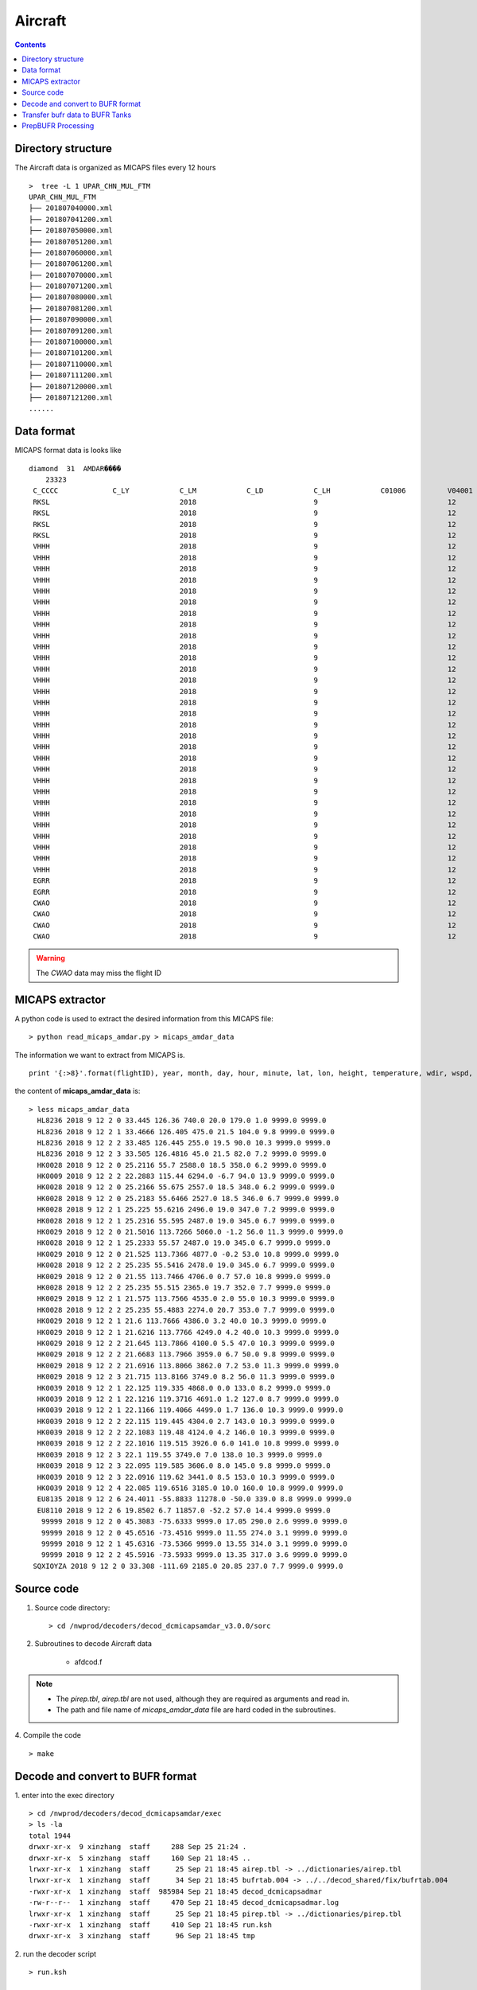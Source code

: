 ========
Aircraft
========

.. contents ::

Directory structure
===================

The Aircraft data is organized as MICAPS files every 12 hours ::

    >  tree -L 1 UPAR_CHN_MUL_FTM
    UPAR_CHN_MUL_FTM
    ├── 201807040000.xml
    ├── 201807041200.xml
    ├── 201807050000.xml
    ├── 201807051200.xml
    ├── 201807060000.xml
    ├── 201807061200.xml
    ├── 201807070000.xml
    ├── 201807071200.xml
    ├── 201807080000.xml
    ├── 201807081200.xml
    ├── 201807090000.xml
    ├── 201807091200.xml
    ├── 201807100000.xml
    ├── 201807101200.xml
    ├── 201807110000.xml
    ├── 201807111200.xml
    ├── 201807120000.xml
    ├── 201807121200.xml
    ......


Data format
===========

MICAPS format data is looks like ::

    diamond  31  AMDAR���� 
    	23323
     C_CCCC		C_LY		C_LM		C_LD		C_LH		C01006		V04001		V04002		V04003		V_OHM		V05001		V06001		V08004		V02061		V07002		V12001		V11001		V11002		V11041		V11031		F07002		F12001		F11001		F11002		F11041		F11031
     RKSL				2018				9				12				2				HL8236				2018				9				12				0200				33.445				126.36				0			0			740				20				179				1				9999			9999			0			0			0			0			0			0
     RKSL				2018				9				12				2				HL8236				2018				9				12				0201				33.4666				126.405				0			0			475				21.5				104				9.8				9999			9999			0			0			0			0			0			0
     RKSL				2018				9				12				2				HL8236				2018				9				12				0202				33.485				126.445				0			0			255				19.5				90				10.3				9999			9999			0			0			0			0			0			0
     RKSL				2018				9				12				2				HL8236				2018				9				12				0203				33.505				126.4816				0			0			45				21.5				82				7.2				9999			9999			0			0			0			0			0			0			
     VHHH				2018				9				12				2				HK0028				2018				9				12				0200				25.2116				55.7				0			0			2588				18.5				358				6.2				9999			9999			0			0			0			0			0			0			
     VHHH				2018				9				12				2				HK0009				2018				9				12				0202				22.2883				115.44				0			0			6294				-6.7				94				13.9				9999			9999			0			0			0			0			0			0			
     VHHH				2018				9				12				2				HK0028				2018				9				12				0200				25.2166				55.675				0			0			2557				18.5				348				6.2				9999			9999			0			0			0			0			0			0			
     VHHH				2018				9				12				2				HK0028				2018				9				12				0200				25.2183				55.6466				0			0			2527				18.5				346				6.7				9999			9999			0			0			0			0			0			0			
     VHHH				2018				9				12				2				HK0028				2018				9				12				0201				25.225				55.6216				0			0			2496				19				347				7.2				9999			9999			0			0			0			0			0			0			
     VHHH				2018				9				12				2				HK0028				2018				9				12				0201				25.2316				55.595				0			0			2487				19				345				6.7				9999			9999			0			0			0			0			0			0			
     VHHH				2018				9				12				2				HK0029				2018				9				12				0200				21.5016				113.7266				0			0			5060				-1.2				56				11.3				9999			9999			0			0			0			0			0			0			
     VHHH				2018				9				12				2				HK0028				2018				9				12				0201				25.2333				55.57				0			0			2487				19				345				6.7				9999			9999			0			0			0			0			0			0			
     VHHH				2018				9				12				2				HK0029				2018				9				12				0200				21.525				113.7366				0			0			4877				-0.2				53				10.8				9999			9999			0			0			0			0			0			0			
     VHHH				2018				9				12				2				HK0028				2018				9				12				0202				25.235				55.5416				0			0			2478				19				345				6.7				9999			9999			0			0			0			0			0			0			
     VHHH				2018				9				12				2				HK0029				2018				9				12				0200				21.55				113.7466				0			0			4706				0.7				57				10.8				9999			9999			0			0			0			0			0			0			
     VHHH				2018				9				12				2				HK0028				2018				9				12				0202				25.235				55.515				0			0			2365				19.7				352				7.7				9999			9999			0			0			0			0			0			0			
     VHHH				2018				9				12				2				HK0029				2018				9				12				0201				21.575				113.7566				0			0			4535				2				55				10.3				9999			9999			0			0			0			0			0			0			
     VHHH				2018				9				12				2				HK0028				2018				9				12				0202				25.235				55.4883				0			0			2274				20.7				353				7.7				9999			9999			0			0			0			0			0			0			
     VHHH				2018				9				12				2				HK0029				2018				9				12				0201				21.6				113.7666				0			0			4386				3.2				40				10.3				9999			9999			0			0			0			0			0			0			
     VHHH				2018				9				12				2				HK0029				2018				9				12				0201				21.6216				113.7766				0			0			4249				4.2				40				10.3				9999			9999			0			0			0			0			0			0			
     VHHH				2018				9				12				2				HK0029				2018				9				12				0202				21.645				113.7866				0			0			4100				5.5				47				10.3				9999			9999			0			0			0			0			0			0			
     VHHH				2018				9				12				2				HK0029				2018				9				12				0202				21.6683				113.7966				0			0			3959				6.7				50				9.8				9999			9999			0			0			0			0			0			0			
     VHHH				2018				9				12				2				HK0029				2018				9				12				0202				21.6916				113.8066				0			0			3862				7.2				53				11.3				9999			9999			0			0			0			0			0			0			
     VHHH				2018				9				12				2				HK0029				2018				9				12				0203				21.715				113.8166				0			0			3749				8.2				56				11.3				9999			9999			0			0			0			0			0			0			
     VHHH				2018				9				12				2				HK0039				2018				9				12				0201				22.125				119.335				0			0			4868				0				133				8.2				9999			9999			0			0			0			0			0			0			
     VHHH				2018				9				12				2				HK0039				2018				9				12				0201				22.1216				119.3716				0			0			4691				1.2				127				8.7				9999			9999			0			0			0			0			0			0			
     VHHH				2018				9				12				2				HK0039				2018				9				12				0201				22.1166				119.4066				0			0			4499				1.7				136				10.3				9999			9999			0			0			0			0			0			0			
     VHHH				2018				9				12				2				HK0039				2018				9				12				0202				22.115				119.445				0			0			4304				2.7				143				10.3				9999			9999			0			0			0			0			0			0			
     VHHH				2018				9				12				2				HK0039				2018				9				12				0202				22.1083				119.48				0			0			4124				4.2				146				10.3				9999			9999			0			0			0			0			0			0			
     VHHH				2018				9				12				2				HK0039				2018				9				12				0202				22.1016				119.515				0			0			3926				6				141				10.8				9999			9999			0			0			0			0			0			0			
     VHHH				2018				9				12				2				HK0039				2018				9				12				0203				22.1				119.55				0			0			3749				7				138				10.3				9999			9999			0			0			0			0			0			0			
     VHHH				2018				9				12				2				HK0039				2018				9				12				0203				22.095				119.585				0			0			3606				8				145				9.8				9999			9999			0			0			0			0			0			0			
     VHHH				2018				9				12				2				HK0039				2018				9				12				0203				22.0916				119.62				0			0			3441				8.5				153				10.3				9999			9999			0			0			0			0			0			0			
     VHHH				2018				9				12				2				HK0039				2018				9				12				0204				22.085				119.6516				0			0			3185				10				160				10.8				9999			9999			0			0			0			0			0			0			
     EGRR				2018				9				12				2				EU8135				2018				9				12				0206				24.4011				-55.8833				0			0			11278				-50				339				8.8				9999			9999			0			0			0			0			0			0			
     EGRR				2018				9				12				2				EU8110				2018				9				12				0206				19.8502				6.7				0			0			11857				-52.2				57				14.4				9999			9999			0			0			0			0			0			0			
     CWAO				2018				9				12				2								2018				9				12				0200				45.3083				-75.6333				0			0			9999			17.05				290				2.6				9999			9999			0			0			0			0			0			0			
     CWAO				2018				9				12				2								2018				9				12				0200				45.6516				-73.4516				0			0			9999			11.55				274				3.1				9999			9999			0			0			0			0			0			0			
     CWAO				2018				9				12				2								2018				9				12				0201				45.6316				-73.5366				0			0			9999			13.55				314				3.1				9999			9999			0			0			0			0			0			0			
     CWAO				2018				9				12				2								2018				9				12				0202				45.5916				-73.5933				0			0			9999			13.35				317				3.6				9999			9999			0			0			0			0			0			0			

.. warning::

    The *CWAO* data may miss the flight ID

MICAPS extractor
================

A python code is used to extract the desired information from this MICAPS file::

    > python read_micaps_amdar.py > micaps_amdar_data

The information we want to extract from MICAPS is.
::

    print '{:>8}'.format(flightID), year, month, day, hour, minute, lat, lon, height, temperature, wdir, wspd, vv, turb

the content of **micaps_amdar_data** is::

    > less micaps_amdar_data
      HL8236 2018 9 12 2 0 33.445 126.36 740.0 20.0 179.0 1.0 9999.0 9999.0
      HL8236 2018 9 12 2 1 33.4666 126.405 475.0 21.5 104.0 9.8 9999.0 9999.0
      HL8236 2018 9 12 2 2 33.485 126.445 255.0 19.5 90.0 10.3 9999.0 9999.0
      HL8236 2018 9 12 2 3 33.505 126.4816 45.0 21.5 82.0 7.2 9999.0 9999.0
      HK0028 2018 9 12 2 0 25.2116 55.7 2588.0 18.5 358.0 6.2 9999.0 9999.0
      HK0009 2018 9 12 2 2 22.2883 115.44 6294.0 -6.7 94.0 13.9 9999.0 9999.0
      HK0028 2018 9 12 2 0 25.2166 55.675 2557.0 18.5 348.0 6.2 9999.0 9999.0
      HK0028 2018 9 12 2 0 25.2183 55.6466 2527.0 18.5 346.0 6.7 9999.0 9999.0
      HK0028 2018 9 12 2 1 25.225 55.6216 2496.0 19.0 347.0 7.2 9999.0 9999.0
      HK0028 2018 9 12 2 1 25.2316 55.595 2487.0 19.0 345.0 6.7 9999.0 9999.0
      HK0029 2018 9 12 2 0 21.5016 113.7266 5060.0 -1.2 56.0 11.3 9999.0 9999.0
      HK0028 2018 9 12 2 1 25.2333 55.57 2487.0 19.0 345.0 6.7 9999.0 9999.0
      HK0029 2018 9 12 2 0 21.525 113.7366 4877.0 -0.2 53.0 10.8 9999.0 9999.0
      HK0028 2018 9 12 2 2 25.235 55.5416 2478.0 19.0 345.0 6.7 9999.0 9999.0
      HK0029 2018 9 12 2 0 21.55 113.7466 4706.0 0.7 57.0 10.8 9999.0 9999.0
      HK0028 2018 9 12 2 2 25.235 55.515 2365.0 19.7 352.0 7.7 9999.0 9999.0
      HK0029 2018 9 12 2 1 21.575 113.7566 4535.0 2.0 55.0 10.3 9999.0 9999.0
      HK0028 2018 9 12 2 2 25.235 55.4883 2274.0 20.7 353.0 7.7 9999.0 9999.0
      HK0029 2018 9 12 2 1 21.6 113.7666 4386.0 3.2 40.0 10.3 9999.0 9999.0
      HK0029 2018 9 12 2 1 21.6216 113.7766 4249.0 4.2 40.0 10.3 9999.0 9999.0
      HK0029 2018 9 12 2 2 21.645 113.7866 4100.0 5.5 47.0 10.3 9999.0 9999.0
      HK0029 2018 9 12 2 2 21.6683 113.7966 3959.0 6.7 50.0 9.8 9999.0 9999.0
      HK0029 2018 9 12 2 2 21.6916 113.8066 3862.0 7.2 53.0 11.3 9999.0 9999.0
      HK0029 2018 9 12 2 3 21.715 113.8166 3749.0 8.2 56.0 11.3 9999.0 9999.0
      HK0039 2018 9 12 2 1 22.125 119.335 4868.0 0.0 133.0 8.2 9999.0 9999.0
      HK0039 2018 9 12 2 1 22.1216 119.3716 4691.0 1.2 127.0 8.7 9999.0 9999.0
      HK0039 2018 9 12 2 1 22.1166 119.4066 4499.0 1.7 136.0 10.3 9999.0 9999.0
      HK0039 2018 9 12 2 2 22.115 119.445 4304.0 2.7 143.0 10.3 9999.0 9999.0
      HK0039 2018 9 12 2 2 22.1083 119.48 4124.0 4.2 146.0 10.3 9999.0 9999.0
      HK0039 2018 9 12 2 2 22.1016 119.515 3926.0 6.0 141.0 10.8 9999.0 9999.0
      HK0039 2018 9 12 2 3 22.1 119.55 3749.0 7.0 138.0 10.3 9999.0 9999.0
      HK0039 2018 9 12 2 3 22.095 119.585 3606.0 8.0 145.0 9.8 9999.0 9999.0
      HK0039 2018 9 12 2 3 22.0916 119.62 3441.0 8.5 153.0 10.3 9999.0 9999.0
      HK0039 2018 9 12 2 4 22.085 119.6516 3185.0 10.0 160.0 10.8 9999.0 9999.0
      EU8135 2018 9 12 2 6 24.4011 -55.8833 11278.0 -50.0 339.0 8.8 9999.0 9999.0
      EU8110 2018 9 12 2 6 19.8502 6.7 11857.0 -52.2 57.0 14.4 9999.0 9999.0
       99999 2018 9 12 2 0 45.3083 -75.6333 9999.0 17.05 290.0 2.6 9999.0 9999.0
       99999 2018 9 12 2 0 45.6516 -73.4516 9999.0 11.55 274.0 3.1 9999.0 9999.0
       99999 2018 9 12 2 1 45.6316 -73.5366 9999.0 13.55 314.0 3.1 9999.0 9999.0
       99999 2018 9 12 2 2 45.5916 -73.5933 9999.0 13.35 317.0 3.6 9999.0 9999.0
     SQXIOYZA 2018 9 12 2 0 33.308 -111.69 2185.0 20.85 237.0 7.7 9999.0 9999.0


Source code
===========

1. Source code directory::

    > cd /nwprod/decoders/decod_dcmicapsamdar_v3.0.0/sorc

2. Subroutines to decode Aircraft data

    * afdcod.f

.. note::

    * The *pirep.tbl*,  *airep.tbl* are not used, although they are required as arguments and read in.
    * The path and file name of *micaps_amdar_data* file are hard coded in the subroutines.

4. Compile the code
::

    > make

Decode and convert to BUFR format
=================================

1.  enter into the exec directory
::

    > cd /nwprod/decoders/decod_dcmicapsamdar/exec
    > ls -la
    total 1944
    drwxr-xr-x  9 xinzhang  staff     288 Sep 25 21:24 .
    drwxr-xr-x  5 xinzhang  staff     160 Sep 21 18:45 ..
    lrwxr-xr-x  1 xinzhang  staff      25 Sep 21 18:45 airep.tbl -> ../dictionaries/airep.tbl
    lrwxr-xr-x  1 xinzhang  staff      34 Sep 21 18:45 bufrtab.004 -> ../../decod_shared/fix/bufrtab.004
    -rwxr-xr-x  1 xinzhang  staff  985984 Sep 21 18:45 decod_dcmicapsadmar
    -rw-r--r--  1 xinzhang  staff     470 Sep 21 18:45 decod_dcmicapsadmar.log
    lrwxr-xr-x  1 xinzhang  staff      25 Sep 21 18:45 pirep.tbl -> ../dictionaries/pirep.tbl
    -rwxr-xr-x  1 xinzhang  staff     410 Sep 21 18:45 run.ksh
    drwxr-xr-x  3 xinzhang  staff      96 Sep 21 18:45 tmp


2. run the decoder script
::

    > run.ksh

    > cat run.ksh
    #!/bin/bash
    export DBNBUFRT=120
    export TRANJB=/nwprod/ush/tranjb
    export tank_dir=/nwprod/dcom/us007003
    export SCREEN="OFF"
    export DBNROOT=`pwd`
    rm tmp/*
    rm decod_dcmicapsadmar.log
    ./decod_dcmicapsadmar -v 4 -d decod_dcmicapsadmar.log  -b 240 -c 180912/0200 pirep.tbl airep.tbl bufrtab.004
    ls -la tmp/*

    BUFR_FILES=$(echo tmp/BUFR*)
    echo ${BUFR_FILES}

    for file in ${BUFR_FILES}
    do
      ${TRANJB} ${tank_dir} ${file}
    done

.. note::

    * -c 180912/0200 : Set the **current time** (201809120200) used to calculate the time departures of the obs. data.
    * -b 240 : Number of hours to decode prior to "current" time (default)
    * The observations with date/time between **current time** - 240 hours and  **current time** + 3 are **kept**.

 3. The generated BUFR format file will be saved at
 ::

    > ls -la tmp/BUFR.0.aircraft.1.1933.1537419287.73 
    -rw-r--r--  1 xinzhang  staff  1806552 Sep 21 18:45 tmp/BUFR.0.aircraft.1.1933.1537419287.73


Transfer bufr data to BUFR Tanks
================================
* put data in BUFR **tanks**::

    > /nwprod/ush/tranjb /nwprod/dcom/us007003 tmp/BUFR.0.aircraft.1.1933.1537419287.73

    > ls -al /nwprod/dcom/us007003/20180912/b004/xx003
    -rw-r--r-- 1 vagrant vagrant 1828720 Sep 19 22:54 /nwprod/dcom/us007003/20180912/b004/xx003

.. note::

    * if environmental variable **SCREEN=ON** :
        * Define **Run Time** is the system time when the tranjb is running.
        * Only observations with date/time between **Run Time** - 10 days and **Run Time** + 12 hours are kept.
    * for retrospective run, set **SCREEN=OFF**
    * /nwprod/dcom/us007003/yyyymmdd/bmmm/xxsss (where mmm is WMO BUFR message type and xxx is local BUFR message subtype)
    * 002.001 (in dump group mnemonic adpupa): Fixed radiosonde land reports
    * BUFR format
    * Arranged by UTC day and continuously grow throughout the day, if you run decoders many time, the content of the file will grow
    * No QC (other than rudimentary checks inside decoders)
    * No duplicate checking
    * Interested users can use utility *debufr* to check the content of the bufr file::

        > /nwprod/util/execdebufr /nwprod/dcom/us007003/20180912/b004/xx003

      the output is in *debufr.out*.


PrepBUFR Processing
===================

Please refer to :

    * `Data Processing at NCEP <http://www.emc.ncep.noaa.gov/?data_processing=data_processing>`_ and `Overview talk by Keyser <https://dtcenter.org/com-GSI/users/docs/presentations/2013_tutorial/Tue_L1_Keyser_ObsProcessing.pdf>`_
    * `PREPBUFR Processing at NCEP <http://www.emc.ncep.noaa.gov/mmb/data_processing/prepbufr.doc/document.htm>`_
    * `PREPBUFR Report Types used by RAP analyses <http://www.emc.ncep.noaa.gov/mmb/data_processing/prepbufr.doc/table_5.htm>`_
    * `PREPBUFR Report Types used by Global GFS and GDAS GSI analyses <http://www.emc.ncep.noaa.gov/mmb/data_processing/prepbufr.doc/table_2.htm>`_
